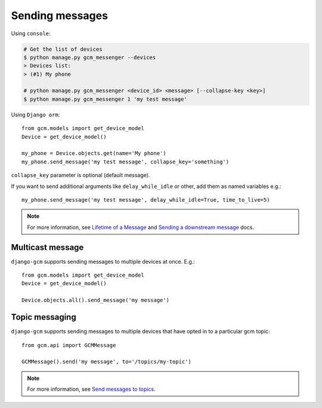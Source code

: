 Sending messages
================

Using ``console``:

.. code-block:: bash

    # Get the list of devices
    $ python manage.py gcm_messenger --devices
    > Devices list:
    > (#1) My phone

    # python manage.py gcm_messenger <device_id> <message> [--collapse-key <key>]
    $ python manage.py gcm_messenger 1 'my test message'

Using ``Django orm``::

    from gcm.models import get_device_model
    Device = get_device_model()

    my_phone = Device.objects.get(name='My phone')
    my_phone.send_message('my test message', collapse_key='something')

``collapse_key`` parameter is optional (default message).

If you want to send additional arguments like ``delay_while_idle`` or other, add them as named variables e.g.::

    my_phone.send_message('my test message', delay_while_idle=True, time_to_live=5)

.. _Lifetime of a Message: https://developer.android.com/google/gcm/server.html#lifetime
.. _Sending a downstream message: https://developer.android.com/google/gcm/server-ref.html#send-downstream

.. note:: For more information, see `Lifetime of a Message`_ and `Sending a downstream message`_ docs.


Multicast message
-----------------

``django-gcm`` supports sending messages to multiple devices at once. E.g.::

    from gcm.models import get_device_model
    Device = get_device_model()
    
    Device.objects.all().send_message('my message')


Topic messaging
-----------------------

``django-gcm`` supports sending messages to multiple devices that have opted in to a particular gcm topic::

    from gcm.api import GCMMessage

    GCMMessage().send('my message', to='/topics/my-topic')

.. _Send messages to topics: https://developers.google.com/cloud-messaging/topic-messaging

.. note:: For more information, see `Send messages to topics`_.

